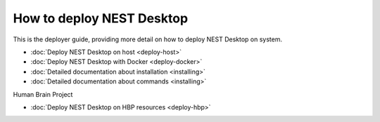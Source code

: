 How to deploy NEST Desktop
==============================

This is the deployer guide, providing more detail on how to deploy NEST Desktop on system.

* :doc:`Deploy NEST Desktop on host <deploy-host>`
* :doc:`Deploy NEST Desktop with Docker <deploy-docker>`
* :doc:`Detailed documentation about installation <installing>`
* :doc:`Detailed documentation about commands <installing>`


Human Brain Project

* :doc:`Deploy NEST Desktop on HBP resources <deploy-hbp>`
